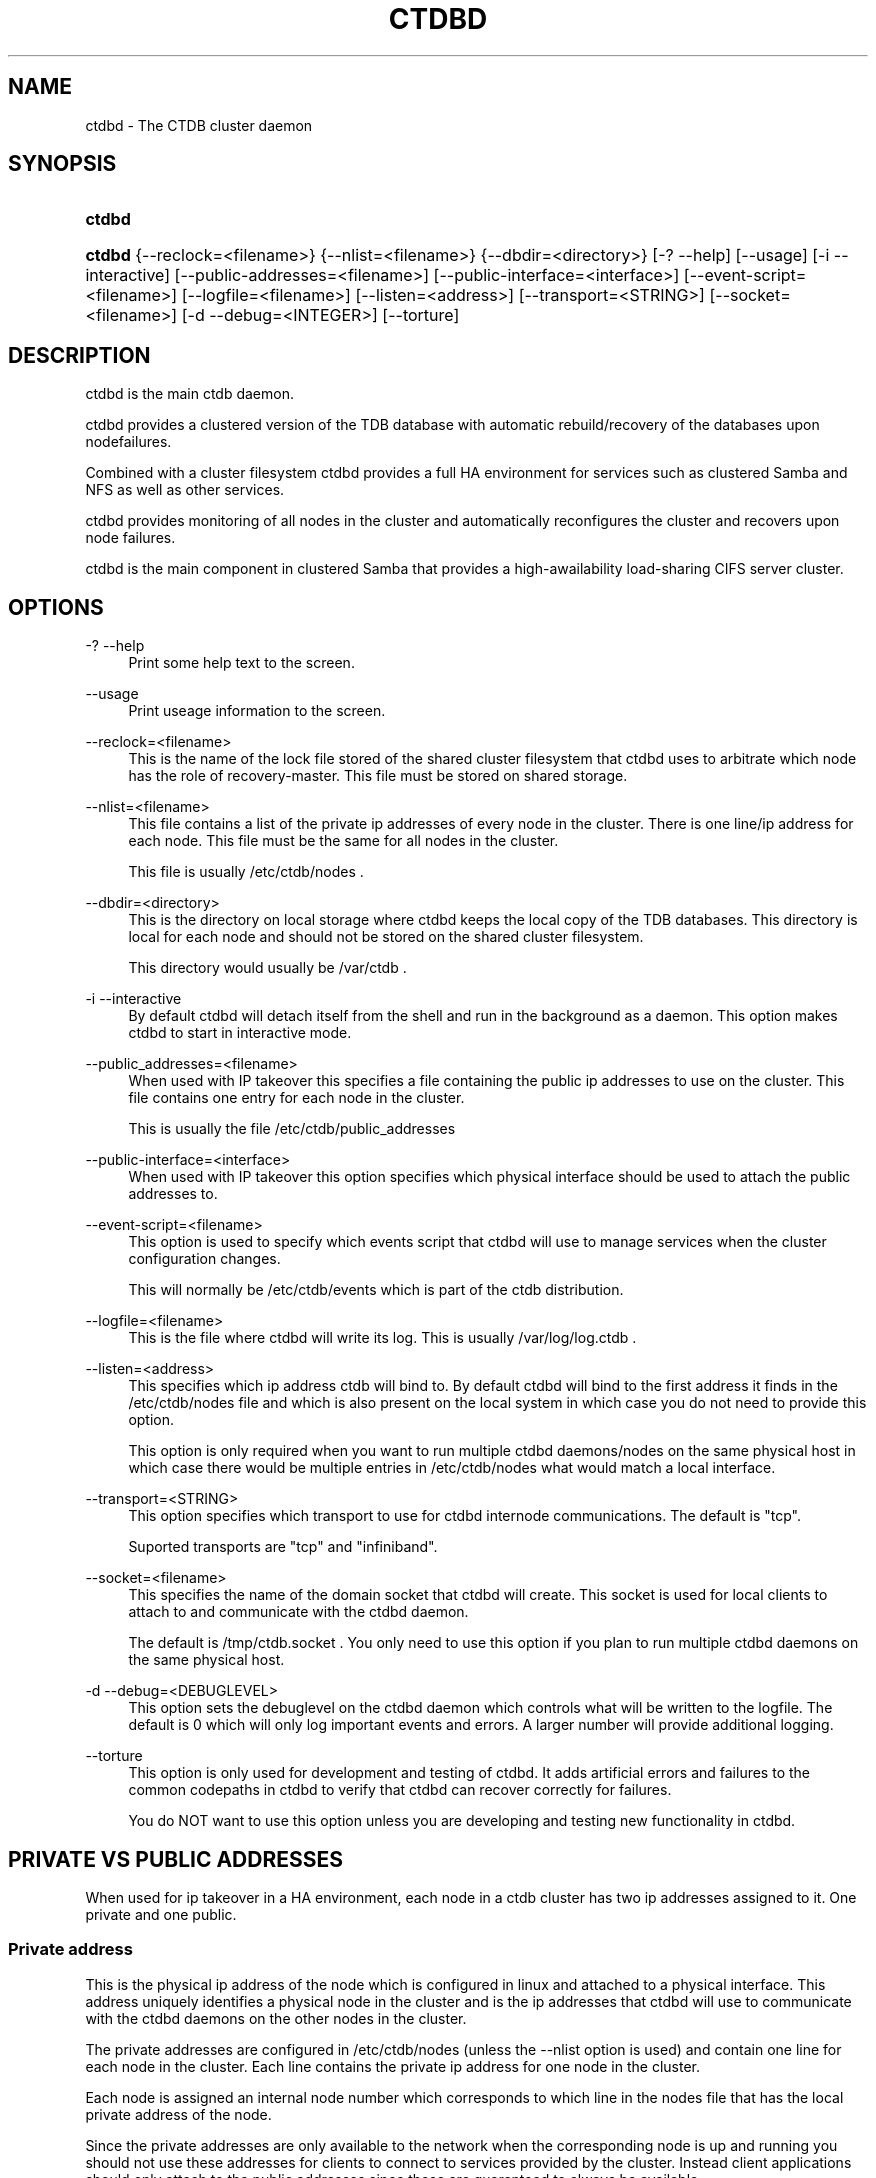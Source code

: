 .\"     Title: ctdbd
.\"    Author: 
.\" Generator: DocBook XSL Stylesheets v1.72.0 <http://docbook.sf.net/>
.\"      Date: 06/11/2007
.\"    Manual: 
.\"    Source: 
.\"
.TH "CTDBD" "1" "06/11/2007" "" ""
.\" disable hyphenation
.nh
.\" disable justification (adjust text to left margin only)
.ad l
.SH "NAME"
ctdbd \- The CTDB cluster daemon
.SH "SYNOPSIS"
.HP 6
\fBctdbd\fR
.HP 6
\fBctdbd\fR {\-\-reclock=<filename>} {\-\-nlist=<filename>} {\-\-dbdir=<directory>} [\-?\ \-\-help] [\-\-usage] [\-i\ \-\-interactive] [\-\-public\-addresses=<filename>] [\-\-public\-interface=<interface>] [\-\-event\-script=<filename>] [\-\-logfile=<filename>] [\-\-listen=<address>] [\-\-transport=<STRING>] [\-\-socket=<filename>] [\-d\ \-\-debug=<INTEGER>] [\-\-torture]
.SH "DESCRIPTION"
.PP
ctdbd is the main ctdb daemon.
.PP
ctdbd provides a clustered version of the TDB database with automatic rebuild/recovery of the databases upon nodefailures.
.PP
Combined with a cluster filesystem ctdbd provides a full HA environment for services such as clustered Samba and NFS as well as other services.
.PP
ctdbd provides monitoring of all nodes in the cluster and automatically reconfigures the cluster and recovers upon node failures.
.PP
ctdbd is the main component in clustered Samba that provides a high\-awailability load\-sharing CIFS server cluster.
.SH "OPTIONS"
.PP
\-? \-\-help
.RS 4
Print some help text to the screen.
.RE
.PP
\-\-usage
.RS 4
Print useage information to the screen.
.RE
.PP
\-\-reclock=<filename>
.RS 4
This is the name of the lock file stored of the shared cluster filesystem that ctdbd uses to arbitrate which node has the role of recovery\-master. This file must be stored on shared storage.
.RE
.PP
\-\-nlist=<filename>
.RS 4
This file contains a list of the private ip addresses of every node in the cluster. There is one line/ip address for each node. This file must be the same for all nodes in the cluster.
.sp
This file is usually /etc/ctdb/nodes .
.RE
.PP
\-\-dbdir=<directory>
.RS 4
This is the directory on local storage where ctdbd keeps the local copy of the TDB databases. This directory is local for each node and should not be stored on the shared cluster filesystem.
.sp
This directory would usually be /var/ctdb .
.RE
.PP
\-i \-\-interactive
.RS 4
By default ctdbd will detach itself from the shell and run in the background as a daemon. This option makes ctdbd to start in interactive mode.
.RE
.PP
\-\-public_addresses=<filename>
.RS 4
When used with IP takeover this specifies a file containing the public ip addresses to use on the cluster. This file contains one entry for each node in the cluster.
.sp
This is usually the file /etc/ctdb/public_addresses
.RE
.PP
\-\-public\-interface=<interface>
.RS 4
When used with IP takeover this option specifies which physical interface should be used to attach the public addresses to.
.RE
.PP
\-\-event\-script=<filename>
.RS 4
This option is used to specify which events script that ctdbd will use to manage services when the cluster configuration changes.
.sp
This will normally be /etc/ctdb/events which is part of the ctdb distribution.
.RE
.PP
\-\-logfile=<filename>
.RS 4
This is the file where ctdbd will write its log. This is usually /var/log/log.ctdb .
.RE
.PP
\-\-listen=<address>
.RS 4
This specifies which ip address ctdb will bind to. By default ctdbd will bind to the first address it finds in the /etc/ctdb/nodes file and which is also present on the local system in which case you do not need to provide this option.
.sp
This option is only required when you want to run multiple ctdbd daemons/nodes on the same physical host in which case there would be multiple entries in /etc/ctdb/nodes what would match a local interface.
.RE
.PP
\-\-transport=<STRING>
.RS 4
This option specifies which transport to use for ctdbd internode communications. The default is "tcp".
.sp
Suported transports are "tcp" and "infiniband".
.RE
.PP
\-\-socket=<filename>
.RS 4
This specifies the name of the domain socket that ctdbd will create. This socket is used for local clients to attach to and communicate with the ctdbd daemon.
.sp
The default is /tmp/ctdb.socket . You only need to use this option if you plan to run multiple ctdbd daemons on the same physical host.
.RE
.PP
\-d \-\-debug=<DEBUGLEVEL>
.RS 4
This option sets the debuglevel on the ctdbd daemon which controls what will be written to the logfile. The default is 0 which will only log important events and errors. A larger number will provide additional logging.
.RE
.PP
\-\-torture
.RS 4
This option is only used for development and testing of ctdbd. It adds artificial errors and failures to the common codepaths in ctdbd to verify that ctdbd can recover correctly for failures.
.sp
You do NOT want to use this option unless you are developing and testing new functionality in ctdbd.
.RE
.SH "PRIVATE VS PUBLIC ADDRESSES"
.PP
When used for ip takeover in a HA environment, each node in a ctdb cluster has two ip addresses assigned to it. One private and one public.
.SS "Private address"
.PP
This is the physical ip address of the node which is configured in linux and attached to a physical interface. This address uniquely identifies a physical node in the cluster and is the ip addresses that ctdbd will use to communicate with the ctdbd daemons on the other nodes in the cluster.
.PP
The private addresses are configured in /etc/ctdb/nodes (unless the \-\-nlist option is used) and contain one line for each node in the cluster. Each line contains the private ip address for one node in the cluster.
.PP
Each node is assigned an internal node number which corresponds to which line in the nodes file that has the local private address of the node.
.PP
Since the private addresses are only available to the network when the corresponding node is up and running you should not use these addresses for clients to connect to services provided by the cluster. Instead client applications should only attach to the public addresses since these are guaranteed to always be available.

      Example /etc/ctdb/nodes for a four node cluster:
      
.sp
.RS 4
.nf
        10.1.1.1
        10.1.1.2
        10.1.1.3
        10.1.1.4
      
.fi
.RE
.SS "Public address"
.PP
A public address on the other hand is not attached to an interface. This address is managed by ctdbd itself and is attached/detached to a physical node at runtime. You should NOT have this address configured to an interface in linux. Let ctdbd manage these addresses.
.PP
The ctdb cluster will assign/reassign these public addresses across the available nodes in the cluster. When one node fails, its public address will be migrated to and taken over by a different node in the cluster to ensure that all public addresses are always available to clients.
.PP
These addresses are not physically attached to a specific node. The 'ctdb ip' command can be used to view the current assignment of public addresses and which physical node is currently serving it.
.PP
By default, each node will when operational always serve its primary public address which is the corresponding line for that node number in the public addresses file. I.e. as long as node X is available and fully oprational it will always be the node that serves the corresponding public address.
.PP
The list of public addresses also contain the netmask for that address. the reason for this is because ctdbd needs to know which mask to use when it adds/removes the address from a physical node. This netmask is also used by ctdbd when making decisions on which node should take over a public ip address for a failed node. A node will only be allowed to take over a public address from a different node IFF that public address resides in the same subnet as the primary public address for that node.

      Example /etc/ctdb/public_addresses for a four node cluster:
      
.sp
.RS 4
.nf
        11.1.1.1/24
        11.1.1.2/24
        11.1.2.1/24
        11.1.2.2/24
      
.fi
.RE
.PP
In this example, if node 3 fails, its public address can be taken over by node 2 since node 2 is on the same subnet as 3 but not by node 0 or node 1 since node 0 and 1 are both on a different subnet from node 3.
.SH "NODE STATUS"
.PP
The current status of each node in the cluster can be viewed by the 'ctdb status' command.
.PP
There are five possible for a node.
.PP
OK \- This node is fully functional.
.PP
DISCONNECTED \- This node could not be connected through the network and is currently not parcipitating in the cluster. If there is a public IP address associated with this node it should have been taken over by a different node. No services are running on this node.
.PP
DISABLED \- This node has been administratively disabled. This node is still functional and participates in the CTDB cluster but its IP addresses have been taken over by a different node and no services are currently being hosted.
.PP
UNHEALTHY \- A service provided by this node is malfunctioning and should be investigated. The CTDB daemon itself is operational and participates in the cluster. Its public IP address has been taken over by a different node and no services are currently being hosted. All unhealthy nodes should be investigated and require an administrative action to rectify.
.PP
BANNED \- This node failed too many recovery attempts and has been banned from participating in the cluster for a period of RecoveryBanPeriod seconds. Any public IP address has been taken over by other nodes. This node does not provide any services. All banned nodes should be investigated and require an administrative action to rectify. This node does not perticipate in the CTDB cluster but can still be communicated with. I.e. ctdb commands can be sent to it.
.SH "SEE ALSO"
.PP
ctdb(1), onnode(1)
\fI\%http://ctdb.samba.org/\fR
.SH "COPYRIGHT/LICENSE"
.sp
.RS 4
.nf
Copyright (C) Andrew Tridgell 2007
Copyright (C) Ronnie sahlberg 2007

This program is free software; you can redistribute it and/or modify
it under the terms of the GNU General Public License as published by
the Free Software Foundation; either version 2 of the License, or (at
your option) any later version.

This program is distributed in the hope that it will be useful, but
WITHOUT ANY WARRANTY; without even the implied warranty of
MERCHANTABILITY or FITNESS FOR A PARTICULAR PURPOSE.  See the GNU
General Public License for more details.

You should have received a copy of the GNU General Public License
along with this program; if not, write to the Free Software
Foundation, Inc., 675 Mass Ave, Cambridge, MA 02139, USA.
.fi
.RE
